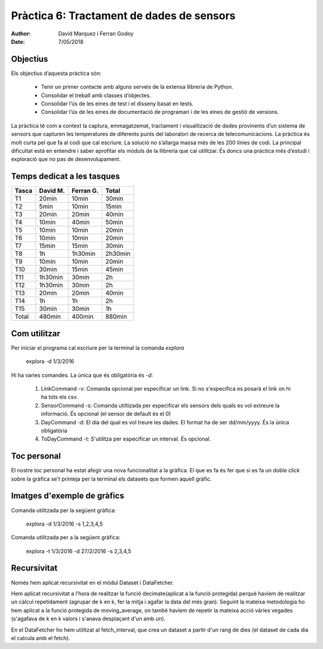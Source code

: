 =============================================
Pràctica 6: Tractament de dades de sensors
=============================================

:Author: David Marquez i Ferran Godoy
:Date: 7/05/2018

Objectius
=========

Els objectius d’aquesta pràctica són:

    * Tenir un primer contacte amb alguns serveis de la extensa llibreria de Python.
    * Consolidar el treball amb classes d’objectes.
    * Consolidar l’ús de les eines de test i el disseny basat en tests.
    * Consolidar l’ús de les eines de documentació de programari i de les eines de gestió de versions.

La pràctica té com a context la captura, emmagatzemat, tractament i visualització de dades
provinents d’un sistema de sensors que capturen les temperatures de diferents punts del laboratori
de recerca de telecomunicacions.
La pràctica és molt curta pel que fa al codi que cal escriure. La solució no s’allarga massa
més de les 200 lı́nies de codi. La principal dificultat està en entendre i saber aprofitar els mòduls
de la llibreria que cal utilitzar. És doncs una pràctica més d’estudi i exploració que no pas de
desenvolupament.

Temps dedicat a les tasques
===========================

====== ========= ========== =========
Tasca   David M.  Ferran G.  Total
====== ========= ========== =========
T1      20min      10min      30min
T2      5min       10min      15min
T3      20min      20min      40min
T4      10min      40min      50min
T5      10min      10min      20min
T6      10min      10min      20min
T7      15min      15min      30min
T8      1h         1h30min    2h30min
T9      10min      10min      20min
T10     30min      15min      45min
T11     1h30min    30min      2h
T12     1h30min    30min      2h
T13     20min      20min      40min
T14     1h         1h         2h
T15     30min      30min      1h

Total   480min     400min     880min
====== ========= ========== =========



Com utilitzar
==============

Per iniciar el programa cal escriure per la terminal la comanda *explora*

    explora -d 1/3/2016

Hi ha varies comandes. La única que és obligatòria és *-d*:

    1. LinkCommand -v: Comanda opcional per especificar un link. Si no s'especifica es posarà el link on hi ha tots els csv.
    2. SensorCommand -s: Comanda utiltizada per especificar els sensors dels quals es vol extreure la informació. És opcional (el sensor de default és  el 0)
    #. DayCommand -d: El dia del qual es vol treure les dades. El format ha de ser dd/mm/yyyy. És la única obligatòria
    #. ToDayCommand -t: S'utilitza per especificar un interval. És opcional.


Toc personal
============

El nostre toc personal ha estat afegir una nova funcionalitat a la gràfica. El que es fa és fer que si es fa un doble click
sobre la gràfica se't printeja per la terminal els datasets que formen aquell gràfic.



Imatges d'exemple de gràfics
===================================


Comanda utilitzada per la següent gràfica:

    explora -d 1/3/2016 -s 1,2,3,4,5

.. image:: figure_1.png

Comanda utilitzada per a la següent gràfica:

    explora -t 1/3/2016 -d 27/2/2016 -s 2,3,4,5

.. image:: figure_2.png

Recursivitat
=============

Només hem aplicat recursivitat en el mòdul Dataset i DataFetcher.

Hem aplicat recursivitat a l’hora de realitzar la funció decimate(aplicat a
la funció protegida) perquè havíem de realitzar un càlcul repetidament (agrupar de k en k, fer la mitja i agafar la data del més gran).
Seguint la mateixa metodologia ho hem aplicat a la funció protegida de moving_average, on també havíem de repetir la
mateixa acció vàries vegades (s'agafava de k en k valors i s'anava desplaçant d'un amb un).

En el DataFetcher ho hem utilitzat al fetch_interval, que crea un dataset a partir d'un rang de dies (el dataset de cada
dia el calcula amb el fetch).

